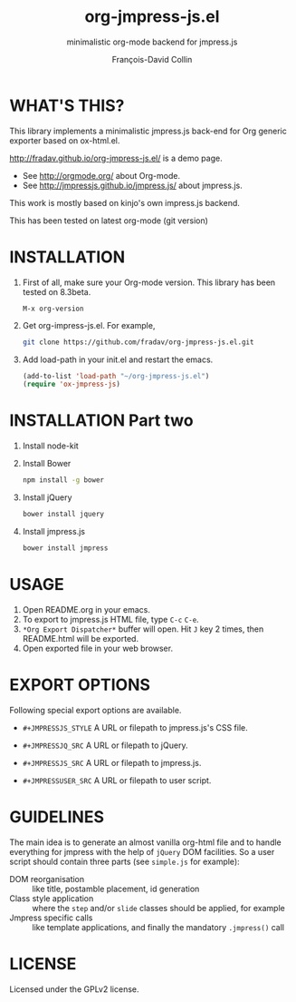 #+TITLE: org-jmpress-js.el
#+SUBTITLE: minimalistic org-mode backend for jmpress.js
#+AUTHOR: François-David Collin
#+OPTIONS: toc:1 num:nil
#+JMPRESSJS_STYLE: css/simple.css
#+JMPRESSJQ_SRC: bower_components/jquery/dist/jquery.js
#+JMPRESSJS_SRC: bower_components/jmpress/jmpress.js
#+JMPRESSUSER_SRC: simple.js
* WHAT'S THIS?
  This library implements a minimalistic jmpress.js back-end for Org
  generic exporter based on ox-html.el.

  http://fradav.github.io/org-jmpress-js.el/ is a demo page.

  * See http://orgmode.org/ about Org-mode.
  * See http://jmpressjs.github.io/jmpress.js/ about jmpress.js.

  This work is mostly based on kinjo's own impress.js backend.

  This has been tested on latest org-mode (git version)

* INSTALLATION
  1. First of all, make sure your Org-mode version.
     This library has been tested on 8.3beta.
     #+BEGIN_SRC text
       M-x org-version
     #+END_SRC
  2. Get org-impress-js.el. For example,
     #+BEGIN_SRC sh
       git clone https://github.com/fradav/org-jmpress-js.el.git
     #+END_SRC
  3. Add load-path in your init.el and restart the emacs.
     #+BEGIN_SRC emacs-lisp
       (add-to-list 'load-path "~/org-jmpress-js.el")
       (require 'ox-jmpress-js)
     #+END_SRC

* INSTALLATION Part two
  1. Install node-kit
  2. Install Bower
     #+BEGIN_SRC sh
       npm install -g bower
     #+END_SRC
  3. Install jQuery
     #+BEGIN_SRC sh
       bower install jquery
     #+END_SRC
  4. Install jmpress.js
     #+BEGIN_SRC sh
       bower install jmpress
     #+END_SRC

* USAGE
  1. Open README.org in your emacs.
  2. To export to jmpress.js HTML file, type =C-c= =C-e=.
  3. =*Org Export Dispatcher*= buffer will open.
     Hit =J= key 2 times, then README.html will be exported.
  4. Open exported file in your web browser.

* EXPORT OPTIONS
  Following special export options are available.
  * =#+JMPRESSJS_STYLE=
    A URL or filepath to jmpress.js's CSS file.

  * =#+JMPRESSJQ_SRC=
    A URL or filepath to jQuery.

  * =#+JMPRESSJS_SRC=
    A URL or filepath to jmpress.js.

  * =#+JMPRESSUSER_SRC=
    A URL or filepath to user script.

* GUIDELINES
  The main idea is to generate an almost vanilla org-html file and to
  handle everything for jmpress with the help of =jQuery= DOM
  facilities. So a user script should contain three parts (see
  =simple.js= for example):
  - DOM reorganisation :: like title, postamble placement, id
       generation
  - Class style application :: where the =step= and/or =slide= classes
       should be applied, for example
  - Jmpress specific calls :: like template applications, and finally
       the mandatory =.jmpress()= call
* LICENSE
  Licensed under the GPLv2 license.

